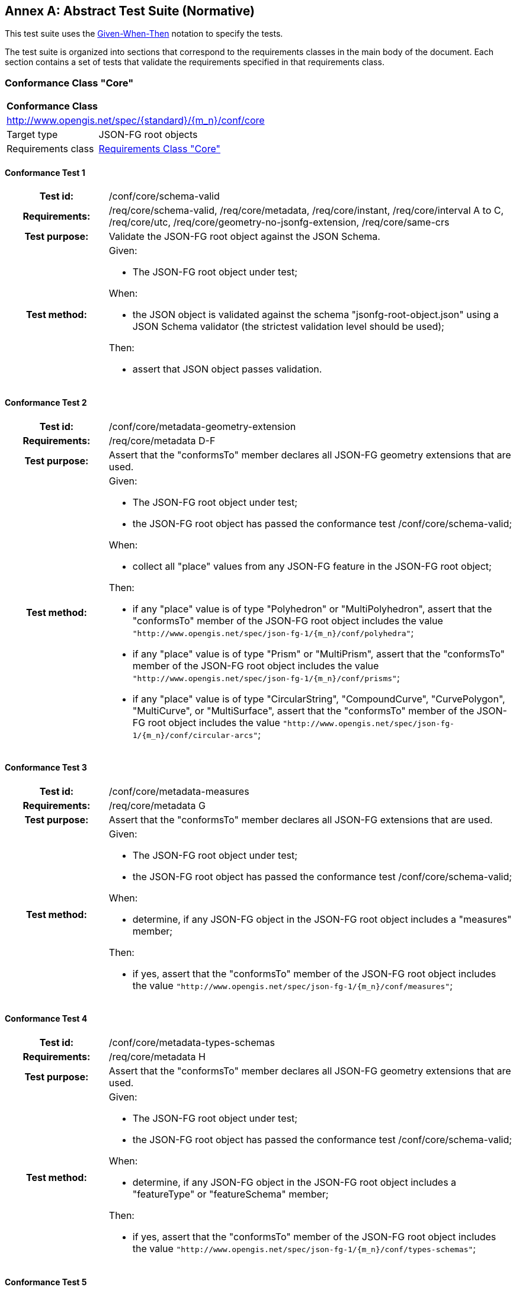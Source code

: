 [[ats]]
[appendix]
:appendix-caption: Annex
== Abstract Test Suite (Normative)

This test suite uses the https://en.wikipedia.org/wiki/Given-When-Then[Given-When-Then] notation to specify the tests.

The test suite is organized into sections that correspond to the requirements classes in the main body of the document. Each section contains a set of tests that validate the requirements specified in that requirements class.

=== Conformance Class "Core"

:conf-class: core
[[conf_{conf-class}]]
[cols="1,4a",width="90%"]
|===
2+|*Conformance Class*
2+|http://www.opengis.net/spec/{standard}/{m_n}/conf/{conf-class}
|Target type |JSON-FG root objects
|Requirements class |<<rc_{conf-class},Requirements Class "Core">>
|===

:conf-test: schema-valid
[#conf_{conf-class}_{conf-test}]
==== Conformance Test {counter:test-id}
[cols=">20h,<80a",width="100%"]
|===
|Test id: | /conf/{conf-class}/{conf-test}
|Requirements: | /req/core/schema-valid, /req/core/metadata, /req/core/instant, /req/core/interval A to C, /req/core/utc, /req/core/geometry-no-jsonfg-extension, /req/core/same-crs
|Test purpose: | Validate the JSON-FG root object against the JSON Schema.
|Test method: | 
Given:

* The JSON-FG root object under test;

When:

* the JSON object is validated against the schema "jsonfg-root-object.json" using a JSON Schema validator (the strictest validation level should be used);

Then:

* assert that JSON object passes validation.
|===


:conf-test: metadata-geometry-extension
[#conf_{conf-class}_{conf-test}]
==== Conformance Test {counter:test-id}
[cols=">20h,<80a",width="100%"]
|===
|Test id: | /conf/{conf-class}/{conf-test}
|Requirements: | /req/core/metadata D-F
|Test purpose: | Assert that the "conformsTo" member declares all JSON-FG geometry extensions that are used.
|Test method: | 
Given:

* The JSON-FG root object under test;
* the JSON-FG root object has passed the conformance test /conf/core/schema-valid;

When:

* collect all "place" values from any JSON-FG feature in the JSON-FG root object;

Then:

* if any "place" value is of type "Polyhedron" or "MultiPolyhedron", assert that the "conformsTo" member of the JSON-FG root object includes the value `"http://www.opengis.net/spec/json-fg-1/{m_n}/conf/polyhedra"`;
* if any "place" value is of type "Prism" or "MultiPrism", assert that the "conformsTo" member of the JSON-FG root object includes the value `"http://www.opengis.net/spec/json-fg-1/{m_n}/conf/prisms"`;
* if any "place" value is of type "CircularString", "CompoundCurve", "CurvePolygon", "MultiCurve", or "MultiSurface", assert that the "conformsTo" member of the JSON-FG root object includes the value `"http://www.opengis.net/spec/json-fg-1/{m_n}/conf/circular-arcs"`;
|===

:conf-test: metadata-measures
[#conf_{conf-class}_{conf-test}]
==== Conformance Test {counter:test-id}
[cols=">20h,<80a",width="100%"]
|===
|Test id: | /conf/{conf-class}/{conf-test}
|Requirements: | /req/core/metadata G
|Test purpose: | Assert that the "conformsTo" member declares all JSON-FG extensions that are used.
|Test method: | 
Given:

* The JSON-FG root object under test;
* the JSON-FG root object has passed the conformance test /conf/core/schema-valid;

When:

* determine, if any JSON-FG object in the JSON-FG root object includes a "measures" member;

Then:

* if yes, assert that the "conformsTo" member of the JSON-FG root object includes the value `"http://www.opengis.net/spec/json-fg-1/{m_n}/conf/measures"`;
|===

:conf-test: metadata-types-schemas
[#conf_{conf-class}_{conf-test}]
==== Conformance Test {counter:test-id}
[cols=">20h,<80a",width="100%"]
|===
|Test id: | /conf/{conf-class}/{conf-test}
|Requirements: | /req/core/metadata H
|Test purpose: | Assert that the "conformsTo" member declares all JSON-FG geometry extensions that are used.
|Test method: | 
Given:

* The JSON-FG root object under test;
* the JSON-FG root object has passed the conformance test /conf/core/schema-valid;

When:

* determine, if any JSON-FG object in the JSON-FG root object includes a "featureType" or "featureSchema" member;

Then:

* if yes, assert that the "conformsTo" member of the JSON-FG root object includes the value `"http://www.opengis.net/spec/json-fg-1/{m_n}/conf/types-schemas"`;
|===

:conf-test: interval-start-end
[#conf_{conf-class}_{conf-test}]
==== Conformance Test {counter:test-id}
[cols=">20h,<80a",width="100%"]
|===
|Test id: | /conf/{conf-class}/{conf-test}
|Requirements: | /req/core/interval D
|Test purpose: | Assert that the start of an interval not after the end of the interval.
|Test method: | 
Given:

* The JSON-FG root object under test;
* the JSON-FG root object has passed the conformance test /conf/core/schema-valid;

When:

* collect all intervals from any JSON-FG feature with a "time" member that includes an "interval" member with a "start" and "end" member that is not "..";

Then:

* assert for all intervals that start is before or equal to end.
|===

:conf-test: instant-and-interval-a
[#conf_{conf-class}_{conf-test}]
==== Conformance Test {counter:test-id}
[cols=">20h,<80a",width="100%"]
|===
|Test id: | /conf/{conf-class}/{conf-test}
|Requirements: | /req/core/instant-and-interval A
|Test purpose: | Assert the consistency between multiple members in a "time" member.
|Test method: | 
Given:

* The JSON-FG root object under test;
* the JSON-FG root object has passed the conformance test /conf/core/schema-valid;

When:

* collect all date/timestamp pairs from any JSON-FG feature with a "time" member that includes both a "date" and "timestamp" member;

Then:

* assert that year, month and day are identical for each pair.
|===

:conf-test: instant-and-interval-bc
[#conf_{conf-class}_{conf-test}]
==== Conformance Test {counter:test-id}
[cols=">20h,<80a",width="100%"]
|===
|Test id: | /conf/{conf-class}/{conf-test}
|Requirements: | /req/core/instant-and-interval B/C
|Test purpose: | Assert the consistency between multiple members in a "time" member.
|Test method: | 
Given:

* The JSON-FG root object under test;
* the JSON-FG root object has passed the conformance test /conf/core/schema-valid;

When:

* collect all date/timestamp pairs from any JSON-FG feature with a "time" member that includes both a "interval" and "timestamp" member;

Then:

* if the interval has date granularity, assert that the day of the timestamp is included in the interval;
* if the interval has timestamp granularity, assert that the timestamp is included in the interval.
|===

:conf-test: instant-and-interval-de
[#conf_{conf-class}_{conf-test}]
==== Conformance Test {counter:test-id}
[cols=">20h,<80a",width="100%"]
|===
|Test id: | /conf/{conf-class}/{conf-test}
|Requirements: | /req/core/instant-and-interval D/E
|Test purpose: | Assert the consistency between multiple members in a "time" member.
|Test method: | 
Given:

* The JSON-FG root object under test;
* the JSON-FG root object has passed the conformance test /conf/core/schema-valid;

When:

* collect all date/timestamp pairs from any JSON-FG feature with a "time" member that includes both a "interval" and "date" member;

Then:

* if the interval has date granularity, assert that the date is included in the interval;
* if the interval has timestamp granularity, assert that the date is included in the interval or that the date is the start or end day of the interval.
|===

:conf-test: coordinate-dimension-geometry
[#conf_{conf-class}_{conf-test}]
==== Conformance Test {counter:test-id}
[cols=">20h,<80a",width="100%"]
|===
|Test id: | /conf/{conf-class}/{conf-test}
|Requirements: | /req/core/coordinate-dimension A
|Test purpose: | Assert that all positions in "geometry" members have the same number of coordinates.
|Test method: | 
Given:

* The JSON-FG root object under test;
* the JSON-FG root object has passed the conformance test /conf/core/schema-valid;
* the JSON-FG root object is a JSON-FG feature or feature collection;

When:

* collect the values of all "geometry" members (geometries) from all JSON-FG features in the JSON object;
* collect all position arrays inside the geometries (lowest array level inside "coordinates" members);

Then:

* assert that all position arrays have the same item count;
* assert that the item count is at least 2.
|===

:conf-test: coordinate-dimension-place
[#conf_{conf-class}_{conf-test}]
==== Conformance Test {counter:test-id}
[cols=">20h,<80a",width="100%"]
|===
|Test id: | /conf/{conf-class}/{conf-test}
|Requirements: | /req/core/coordinate-dimension B
|Test purpose: | Assert that all positions in "place" members have the same number of coordinates.
|Test method: | 
Given:

* The JSON-FG root object under test;
* the JSON-FG root object has passed the conformance test /conf/core/schema-valid;
* the JSON-FG root object is a JSON-FG feature or feature collection;

When:

* collect the values of all "place" members (geometries) from all JSON-FG features in the JSON object;
* collect all position arrays inside the geometries (lowest array level inside "coordinates" members);

Then:

* assert that all position arrays have the same item count;
* assert that the item count is at least 2.
|===

:conf-test: geometry-wgs84
[#conf_{conf-class}_{conf-test}]
==== Conformance Test {counter:test-id}
[cols=">20h,<80a",width="100%"]
|===
|Test id: | /conf/{conf-class}/{conf-test}
|Requirements: | /req/core/geometry-wgs84
|Test purpose: | Assert that all positions in "geometry" members are in WGS 84 longitude/latitude.
|Test method: | 
Given:

* The JSON-FG root object under test;
* the JSON-FG root object has passed the conformance test /conf/core/schema-valid;
* the JSON-FG root object is a JSON-FG feature or feature collection;

When:

* collect the values of all "geometry" members (geometries) from all JSON-FG features in the JSON object;
* collect all position arrays inside the geometries (lowest array level inside "coordinates" members);

Then:

* assert that the first value in each position array is between -180 and 180;
* assert that the second value in each position array is between -90 and 90.
|===

:conf-test: geometry-no-jsonfg-extension
[#conf_{conf-class}_{conf-test}]
==== Conformance Test {counter:test-id}
[cols=">20h,<80a",width="100%"]
|===
|Test id: | /conf/{conf-class}/{conf-test}
|Requirements: | /req/core/geometry-no-jsonfg-extension
|Test purpose: | Assert that all "geometry" members do not include JSON-FG extensions.
|Test method: | 
Given:

* The JSON-FG root object under test;
* the JSON-FG root object has passed the conformance test /conf/core/schema-valid;
* the JSON-FG root object is a JSON-FG feature or feature collection;

When:

* collect the values of all "geometry" members (geometries) from all JSON-FG features in the JSON object;

Then:

* assert that no geometry contains a "coordRefSys" or "measures" member.
|===

:conf-test: valid-geometry
[#conf_{conf-class}_{conf-test}]
==== Conformance Test {counter:test-id}
[cols=">20h,<80a",width="100%"]
|===
|Test id: | /conf/{conf-class}/{conf-test}
|Requirements: | /req/core/valid-geometry
|Test purpose: | Assert that Simple Feature geometries are valid.
|Test method: | 
Given:

* The JSON-FG root object under test;
* the JSON-FG root object has passed the conformance test /conf/core/schema-valid;

When:

* collect all JSON-FG geometries, where "type" is one of "Point", "LineString", "Polygon", "MultiPoint", "MultiLineString", "MultiPolygon", or "GeometryCollection";

Then:

* assert that each geometry is valid according to the Simple Feature specification.
|===

NOTE: It is recommended to use a library that implements the Simple Feature specification to validate the geometries.

:conf-test: place-geometries
[#conf_{conf-class}_{conf-test}]
==== Conformance Test {counter:test-id}
[cols=">20h,<80a",width="100%"]
|===
|Test id: | /conf/{conf-class}/{conf-test}
|Requirements: | /req/core/place-geometries, /req/core/fallback
|Test purpose: | Assert that the geometries in "place" members are not valid GeoJSON geometries.
|Test method: | 
Given:

* The JSON-FG root object under test;
* the JSON-FG root object has passed the conformance test /conf/core/schema-valid;
* the JSON-FG root object is a JSON-FG feature or feature collection;

When:

* collect the values of all "place" members (geometries) from all JSON-FG features in the JSON object, where "type" is one of "Point", "LineString", "Polygon", "MultiPoint", "MultiLineString", "MultiPolygon", or "GeometryCollection" and where the geometry does not include a "measures" member;
* for each geometry, determine the CRS using the scoping rule in <<core_place-geometries>>;

Then:

* assert that no geometry is in CRS "\http://www.opengis.net/def/crs/OGC/0/CRS84" or "\http://www.opengis.net/def/crs/OGC/0/CRS84h".
|===

:conf-test: axis-order
[#conf_{conf-class}_{conf-test}]
==== Conformance Test {counter:test-id}
[cols=">20h,<80a",width="100%"]
|===
|Test id: | /conf/{conf-class}/{conf-test}
|Requirements: | /req/core/axis-order
|Test purpose: | Assert that all geometries use the axis order specified in the CRS.
|Test method: | 
Given:

* The JSON-FG root object under test;
* the JSON-FG root object has passed the conformance test /conf/core/schema-valid;

When:

* the CRS definition for each CRS used in the JSON object is available;
* collect all JSON-FG geometries;
* for each geometry except those in a "geometry" member, determine the CRS using the scoping rule in <<core_place-geometries>>;

Then:

* assert that the first two coordinates of each position array in each geometry are consistent with the value range of the first two axes of the CRS.
|===

NOTE: "consistent with the value range" means that the first coordinate is in the range of the first axis and the second coordinate is in the range of the second axis. As indicated by /rec/core/place-crs, the range should not be used strictly, but should include a buffer in case of a projected CRS.

=== Conformance Class "Polyhedra"

:conf-class: polyhedra
[[conf_{conf-class}]]
[cols="1,4a",width="90%"]
|===
2+|*Conformance Class*
2+|http://www.opengis.net/spec/{standard}/{m_n}/conf/{conf-class}
|Target type |JSON-FG root objects
|Requirements class |<<rc_{conf-class},Requirements Class "Polyhedra">>
|Dependency |<<conf_core,Conformance Class "Core">>
|Condition |The "conformsTo" member of the JSON object include the value `"http://www.opengis.net/spec/json-fg-1/{m_n}/conf/{conf-class}"`.
|===

:conf-test: coordinates
[#conf_{conf-class}_{conf-test}]
==== Conformance Test {counter:test-id}
[cols=">20h,<80a",width="100%"]
|===
|Test id: | /conf/{conf-class}/{conf-test}
|Requirements: | /req/polyhedra/coordinates
|Test purpose: | Assert that the number of coordinates is consistent with the CRS.
|Test method: | 
Given:

* The JSON-FG root object under test;
* the JSON-FG root object has passed the <<conf_core,Conformance Class "Core">>;

When:

* collect all JSON-FG geometries with "type" set to "Polyhedron" or "MultiPolyhedron";
* collect all position arrays inside the geometries (lowest array level inside "coordinates" members);
* check for each geometry the CRS (see <<determine-crs>>);
* the CRS definition for each CRS is available;
* check for each geometry whether m coordinates are included by checking for a "measures" member with "enabled" set to `true` (see <<determine-m>>);

Then:

* assert that all position arrays have 3 items if no m coordinates are included and 4 items if m coordinates are included;
* assert that each CRS is a 3D CRS or an ad-hoc compound CRS consisting of a horizontal 2D CRS and a vertical CRS;
|===

:conf-test: valid-geometry
[#conf_{conf-class}_{conf-test}]
==== Conformance Test {counter:test-id}
[cols=">20h,<80a",width="100%"]
|===
|Test id: | /conf/{conf-class}/{conf-test}
|Requirements: | /req/polyhedra/valid-geometry
|Test purpose: | Assert that polyhedron geometries are valid.
|Test method: | 
Given:

* The JSON-FG root object under test;
* the JSON-FG root object has passed the <<conf_core,Conformance Class "Core">>;

When:

* collect all JSON-FG geometries with "type" set to "Polyhedron" or "MultiPolyhedron";

Then:

* assert that all conditions for a valid polyhedron geometry stated in the requirement are met.
|===

NOTE: It is recommended to use a library that implements polyhedron geometries to perform geometrical and topological validation.

=== Conformance Class "Prisms"

:conf-class: prisms
[[conf_{conf-class}]]
[cols="1,4a",width="90%"]
|===
2+|*Conformance Class*
2+|http://www.opengis.net/spec/{standard}/{m_n}/conf/{conf-class}
|Target type |JSON-FG root objects
|Requirements class |<<rc_{conf-class},Requirements Class "Prisms">>
|Dependency |<<conf_core,Conformance Class "Core">>
|Condition |The "conformsTo" member of the JSON object include the value `"http://www.opengis.net/spec/json-fg-1/{m_n}/conf/{conf-class}"`.
|===

:conf-test: coordinates
[#conf_{conf-class}_{conf-test}]
==== Conformance Test {counter:test-id}
[cols=">20h,<80a",width="100%"]
|===
|Test id: | /conf/{conf-class}/{conf-test}
|Requirements: | /req/prisms/coordinates
|Test purpose: | Assert that the number of coordinates is consistent with the CRS.
|Test method: | 
Given:

* The JSON-FG root object under test;
* the JSON-FG root object has passed the <<conf_core,Conformance Class "Core">>;

When:

* collect all JSON-FG geometries with "type" set to "Prism" or "MultiPrism";
* collect all position arrays inside the "base" geometries (lowest array level inside "coordinates" members);
* collect all "lower" and "upper" values;
* check for each geometry the CRS (see <<determine-crs>>);
* the CRS definition for each CRS is available;
* check for each geometry whether m coordinates are included by checking for a "measures" member with "enabled" set to `true` (see <<determine-m>>);

Then:

* assert that all position arrays have 2 items if no m coordinates are included and 3 items if m coordinates are included;
* assert that each CRS is a 3D CRS or an ad-hoc compound CRS consisting of a horizontal 2D CRS and a vertical CRS;
* assert that the "lower" and "upper" values are in the valid range for the third coordinate axis of the CRS;
* assert that the "lower" value is equal or smaller than the "upper" value.
|===

=== Conformance Class "Circular Arcs"

:conf-class: circular-arcs
[[conf_{conf-class}]]
[cols="1,4a",width="90%"]
|===
2+|*Conformance Class*
2+|http://www.opengis.net/spec/{standard}/{m_n}/conf/{conf-class}
|Target type |JSON-FG root objects
|Requirements class |<<rc_{conf-class},Requirements Class "Circular Arcs">>
|Dependency |<<conf_core,Conformance Class "Core">>
|Condition |The "conformsTo" member of the JSON object include the value `"http://www.opengis.net/spec/json-fg-1/{m_n}/conf/{conf-class}"`.
|===

:conf-test: valid-geometry-circular-string
[#conf_{conf-class}_{conf-test}]
==== Conformance Test {counter:test-id}
[cols=">20h,<80a",width="100%"]
|===
|Test id: | /conf/{conf-class}/{conf-test}
|Requirements: | /req/circular-arcs/valid-geometry A
|Test purpose: | assert that circular string geometries are valid.
|Test method: | 
Given:

* The JSON-FG root object under test;
* the JSON-FG root object has passed the conformance test /conf/core/schema-valid;

When:

* collect all JSON-FG geometries with "type" set to "CircularString";

Then:

* assert that the first, second and third position of each circular arc are all different;
* assert that the first, second and third position of each circular arc are not collinear.
|===

:conf-test: valid-geometry-compound-curve
[#conf_{conf-class}_{conf-test}]
==== Conformance Test {counter:test-id}
[cols=">20h,<80a",width="100%"]
|===
|Test id: | /conf/{conf-class}/{conf-test}
|Requirements: | /req/circular-arcs/valid-geometry B
|Test purpose: | assert that compound curve geometries are valid.
|Test method: | 
Given:

* The JSON-FG root object under test;
* the JSON-FG root object has passed the conformance test /conf/core/schema-valid;

When:

* collect all JSON-FG geometries with "type" set to "CompoundCurve";

Then:

* assert that - starting with the second item in "geometries", the first position of each item is identical to the last position of the previous item.
|===

:conf-test: valid-geometry-curve-polygon
[#conf_{conf-class}_{conf-test}]
==== Conformance Test {counter:test-id}
[cols=">20h,<80a",width="100%"]
|===
|Test id: | /conf/{conf-class}/{conf-test}
|Requirements: | /req/circular-arcs/valid-geometry B
|Test purpose: | assert that curve polygon geometries are valid.
|Test method: | 
Given:

* The JSON-FG root object under test;
* the JSON-FG root object has passed the conformance test /conf/core/schema-valid;

When:

* collect all JSON-FG geometries with "type" set to "CurvePolygon";

Then:

* assert that for each item in "geometries", the first position is identical to the last position.
|===

=== Conformance Class "Measures"

:conf-class: measures
[[conf_{conf-class}]]
[cols="1,4a",width="90%"]
|===
2+|*Conformance Class*
2+|http://www.opengis.net/spec/{standard}/{m_n}/conf/{conf-class}
|Target type |JSON-FG root objects
|Requirements class |<<rc_{conf-class},Requirements Class "Measures">>
|Dependency |<<conf_core,Conformance Class "Core">>
|Condition |The "conformsTo" member of the JSON object include the value `"http://www.opengis.net/spec/json-fg-1/{m_n}/conf/{conf-class}"`.
|===

:conf-test: coordinates
[#conf_{conf-class}_{conf-test}]
==== Conformance Test {counter:test-id}
[cols=">20h,<80a",width="100%"]
|===
|Test id: | /conf/{conf-class}/{conf-test}
|Requirements: | /req/measures/coordinates
|Test purpose: | Assert that the number of coordinates is consistent with the measure declaration.
|Test method: | 
Given:

* The JSON-FG root object under test;
* the JSON-FG root object has passed the conformance test /conf/core/schema-valid;

When:

* collect all JSON-FG geometries;
* collect all position arrays inside the geometries (lowest array level inside "coordinates" members);
* check for each geometry the CRS (see <<determine-crs>>);
* the CRS definition for each CRS is available;
* check for each geometry whether m coordinates are included by checking for a "measures" member with "enabled" set to `true` (see <<determine-m>>);

Then:

* assert that all positions in JSON-FG geometries with m coordinates have either 3 coordinates (in case of a 2D CRS) or four coordinates (in case of a 3D CRS).
|===

=== Conformance Class "Feature Types and Schemas"

:conf-class: types-schemas
[[conf_{conf-class}]]
[cols="1,4a",width="90%"]
|===
2+|*Conformance Class*
2+|http://www.opengis.net/spec/{standard}/{m_n}/conf/{conf-class}
|Target type |JSON-FG root objects
|Requirements class |<<rc_{conf-class},Requirements Class "Feature Types and Schemas">>
|Dependency |<<conf_core,Conformance Class "Core">>
|Condition |The "conformsTo" member of the JSON object include the value `"http://www.opengis.net/spec/json-fg-1/{m_n}/conf/{conf-class}"`.
|===

:conf-test: feature-type-1
[#conf_{conf-class}_{conf-test}]
==== Conformance Test {counter:test-id}
[cols=">20h,<80a",width="100%"]
|===
|Test id: | /conf/{conf-class}/{conf-test}
|Requirements: | /req/types-schemas/feature-type A
|Test purpose: | assert that the feature type is declared for each feature.
|Test method: | 
Given:

* The JSON-FG root object under test;
* the JSON-FG root object has passed the conformance test /conf/core/schema-valid;
* the JSON-FG root object is a JSON-FG feature;

Then:

* assert that the feature includes a "featureType" member.
|===

:conf-test: feature-type-2
[#conf_{conf-class}_{conf-test}]
==== Conformance Test {counter:test-id}
[cols=">20h,<80a",width="100%"]
|===
|Test id: | /conf/{conf-class}/{conf-test}
|Requirements: | /req/types-schemas/feature-type B
|Test purpose: | assert that the feature type is declared for each feature.
|Test method: | 
Given:

* The JSON-FG root object under test;
* the JSON-FG root object has passed the conformance test /conf/core/schema-valid;
* the JSON-FG root object is a JSON-FG feature collection;

Then:

* assert that either the feature collection includes a "featureType" member or that each feature includes "featureType" member.
|===

:conf-test: geometry-dimension
[#conf_{conf-class}_{conf-test}]
==== Conformance Test {counter:test-id}
[cols=">20h,<80a",width="100%"]
|===
|Test id: | /conf/{conf-class}/{conf-test}
|Requirements: | /req/types-schemas/geometry-dimension
|Test purpose: | Assert that the geometry types are consistent with the "geometryDimension" value.
|Test method: | 
Given:

* The JSON-FG root object under test;
* the JSON-FG root object has passed the conformance test /conf/core/schema-valid;
* the JSON-FG root object is a JSON-FG feature collection;
* the member "geometryDimension" is provided and not `null`;

When:

* collect the type of the primary geometry of all JSON-FG features in the feature collection (the primary geometry is the value of the "place" member or if "place" is not provided or `null`, the value of the "geometry" member);

Then:

* assert that the geometry types are consistent with the "geometryDimension" value
** 0: no geometry is of type "LineString", "MultiLineString", "CircularString", "CompoundCurve", "MultiCurve", "Polygon", "MultiPolygon", "CurvePolygon", "MultiSurface", "Polyhedron", "MultiPolyhedron", "Prism" or "MultiPrism";
** 1: no geometry is of type "Point", "MultiPoint", "Polygon", "MultiPolygon", "CurvePolygon", "MultiSurface", "Polyhedron", "MultiPolyhedron", "Prism" or "MultiPrism";
** 2: no geometry is of type "Point", "MultiPoint", "LineString", "MultiLineString", "CircularString", "CompoundCurve", "MultiCurve", "Polyhedron", "MultiPolyhedron", "Prism" or "MultiPrism"
** 3: no geometry is of type "Point", "MultiPoint", "LineString", "MultiLineString", "CircularString", "CompoundCurve", "MultiCurve", "Polygon", "MultiPolygon", "CurvePolygon", or "MultiSurface".
|===


:conf-test: feature-schemas
[#conf_{conf-class}_{conf-test}]
==== Conformance Test {counter:test-id}
[cols=">20h,<80a",width="100%"]
|===
|Test id: | /conf/{conf-class}/{conf-test}
|Requirements: | /req/types-schemas/feature-schemas
|Test purpose: | Assert that all feature schemas are valid.
|Test method: | 
Given:

* The JSON-FG root object under test;
* the JSON-FG root object has passed the conformance test /conf/core/schema-valid;
* the JSON-FG root object is a JSON-FG feature or feature collection;

When:

* collect all schemas referenced from "featureSchema" members;

Then:

* assert that all referenced schemas conform to <<OAFeat-5,OGC API - Features - Part 5: Schemas>>, requirements class "Schemas".
|===

NOTE: This test requires that a test suite for <<OAFeat-5,OGC API - Features - Part 5: Schemas>> is available.

:conf-test: single-feature-schema
[#conf_{conf-class}_{conf-test}]
==== Conformance Test {counter:test-id}
[cols=">20h,<80a",width="100%"]
|===
|Test id: | /conf/{conf-class}/{conf-test}
|Requirements: | /req/types-schemas/single-feature-schema
|Test purpose: | Assert that all features of of the same type.
|Test method: | 
Given:

* The JSON-FG root object under test;
* the JSON-FG root object has passed the conformance test /conf/core/schema-valid;
* the JSON-FG root object is a JSON-FG feature or feature collection;
* the JSON-FG root object has a "featureSchema" member with a value that is a string;

When:

* collect all "featureType" members;

Then:

* assert that all "featureType" members in the JSON document have the same value.
|===

=== Conformance Class "GeoJSON Profiles"

:conf-class: profiles
[[conf_{conf-class}]]
[cols="1,4a",width="90%"]
|===
2+|*Conformance Class*
2+|http://www.opengis.net/spec/{standard}/{m_n}/conf/{conf-class}
|Target type |GeoJSON documents
|Requirements class |<<rc_{conf-class},Requirements Class "GeoJSON Profiles">>
|===

:conf-test: rfc7946
[#conf_{conf-class}_{conf-test}]
==== Conformance Test {counter:test-id}
[cols=">20h,<80a",width="100%"]
|===
|Test id: | /conf/{conf-class}/{conf-test}
|Requirements: | /req/profiles/rfc7946
|Test purpose: | Assert that the GeoJSON document is GeoJSON without JSON-FG extensions.
|Test method: | 
Given:

* The GeoJSON document under test has a link to "http://www.opengis.net/def/profile/OGC/0/rfc7946" with link relation type "profile" (the link is either represented in a "Link" header, if the GeoJSON document has been fetched via HTTP, or in a link object in the array of a "links" member of the GeoJSON document);

Then:

* assert that the GeoJSON document is a GeoJSON feature, feature collection or geometry that conforms to <<rfc7946,RFC 7946 (The GeoJSON Format)>>.
* assert that the GeoJSON document does not include a JSON-FG conformance class URI in a "conformsTo" member of the root object, if one is provided.
* assert that no GeoJSON feature includes a "place" member.
|===

:conf-test: json-fg
[#conf_{conf-class}_{conf-test}]
==== Conformance Test {counter:test-id}
[cols=">20h,<80a",width="100%"]
|===
|Test id: | /conf/{conf-class}/{conf-test}
|Requirements: | /req/profiles/jsonfg
|Test purpose: | Assert that the GeoJSON document is a JSON-FG document.
|Test method: | 
Given:

* The GeoJSON document under test has a link to "http://www.opengis.net/def/profile/OGC/0/jsonfg" with link relation type "profile" (the link is either represented in a "Link" header, if the GeoJSON document has been fetched via HTTP, or in a link object in the array of a "links" member of the GeoJSON document);

Then:

* assert that the GeoJSON document is a JSON-FG root object that passes the <<conf_core,Conformance Class "Core">>.
|===

:conf-test: jsonfg-plus
[#conf_{conf-class}_{conf-test}]
==== Conformance Test {counter:test-id}
[cols=">20h,<80a",width="100%"]
|===
|Test id: | /conf/{conf-class}/{conf-test}
|Requirements: | /req/profiles/jsonfg-plus
|Test purpose: | Assert that the GeoJSON document is a JSON-FG document with improved support for GeoJSON readers.
|Test method: | 
Given:

* The GeoJSON document under test has a link to "http://www.opengis.net/def/profile/OGC/0/jsonfg-plus" with link relation type "profile" (the link is either represented in a "Link" header, if the GeoJSON document has been fetched via HTTP, or in a link object in the array of a "links" member of the GeoJSON document);

When:

* collect all JSON-FG features;

Then:

* assert that each JSON-FG feature in the GeoJSON document has a "geometry" member that is not `null`, if the feature has a "place" member that is not `null`;
|===

=== Conformance Class "JSON-FG in Web APIs"

:conf-class: api
[[conf_{conf-class}]]
[cols="1,4a",width="90%"]
|===
2+|*Conformance Class*
2+|http://www.opengis.net/spec/{standard}/{m_n}/conf/{conf-class}
|Target type |Web APIs
|Requirements class |<<rc_{conf-class},Requirements Class "JSON-FG in Web APIs">>
|===

:conf-test: profile-parameter-rfc7946
[#conf_{conf-class}_{conf-test}]
==== Conformance Test {counter:test-id}
[cols=">20h,<80a",width="100%"]
|===
|Test id: | /conf/{conf-class}/{conf-test}
|Requirements: | /req/api/profile-parameter
|Test purpose: | Assert that the Web API supports the "profile" query parameter.
|Test method: | 
Given:

* The Web API under test;
* a URI to request a GeoJSON document;

When:

* the URI is requested with a query parameter "profile" set to "rfc7946" and the "Accept" header set to "application/geo+json";

Then:

* assert the response has a "Content-Type" header with the value "application/geo+json";
* assert the response has a "Link" header with a link to "http://www.opengis.net/def/profile/OGC/0/rfc7946" with link relation type "profile";
* assert that the response payload passes conformance test <<conf_profiles_rfc7946,/conf/profiles/rfc7946>>.
|===

:conf-test: profile-parameter-jsonfg
[#conf_{conf-class}_{conf-test}]
==== Conformance Test {counter:test-id}
[cols=">20h,<80a",width="100%"]
|===
|Test id: | /conf/{conf-class}/{conf-test}
|Requirements: | /req/api/profile-parameter
|Test purpose: | Assert that the Web API supports the "profile" query parameter.
|Test method: | 
Given:

* The Web API under test;
* a URI to request a GeoJSON document;

When:

* the URI is requested with a query parameter "profile" set to "jsonfg" and the "Accept" header set to "application/geo+json";

Then:

* assert the response has a "Content-Type" header with the value "application/geo+json";
* assert the response has a "Link" header with a link to "http://www.opengis.net/def/profile/OGC/0/jsonfg" with link relation type "profile";
* assert that the response payload passes conformance test <<conf_profiles_jsonfg,/conf/profiles/jsonfg>>.
|===
